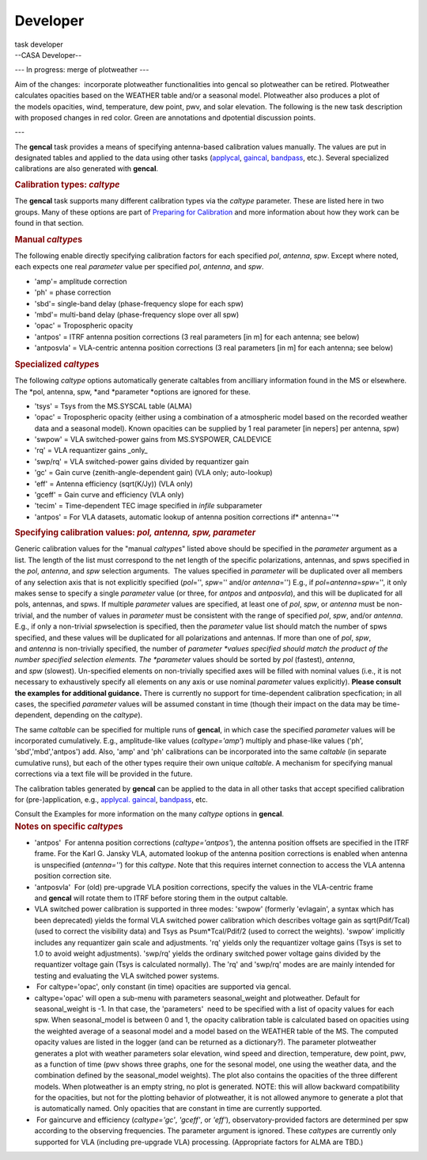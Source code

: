 .. container::
   :name: viewlet-above-content-title

Developer
=========

.. container::
   :name: viewlet-below-content-title

.. container:: documentDescription description

   task developer

.. container:: section
   :name: viewlet-above-content-body

.. container:: section
   :name: content-core

   --CASA Developer--

   .. container::
      :name: parent-fieldname-text

       

      --- In progress: merge of plotweather ---  

       

      Aim of the changes:  incorporate plotweather functionalities into
      gencal so plotweather can be retired. Plotweather calculates
      opacities based on the WEATHER table and/or a seasonal model.
      Plotweather also produces a plot of the models opacities, wind,
      temperature, dew point, pwv, and solar elevation. The following is
      the new task description with proposed changes in red color. Green
      are annotations and dpotential discussion points. 

       

      ---

       

       

      The **gencal** task provides a means of specifying antenna-based
      calibration values manually. The values are put in designated
      tables and applied to the data using other tasks
      (`applycal <https://casa.nrao.edu/casadocs-devel/stable/task_applycal>`__, `gaincal <https://casa.nrao.edu/casadocs-devel/stable/task_gaincal>`__, `bandpass <https://casa.nrao.edu/casadocs-devel/stable/task_bandpass>`__,
      etc.). Several specialized calibrations are also generated
      with **gencal**.

       

      .. container:: content

         .. rubric:: Calibration types: *caltype*
            :name: title0

         The **gencal** task supports many different calibration types
         via the *caltype* parameter. These are listed here in two
         groups. Many of these options are part of `Preparing for
         Calibration <https://casa.nrao.edu/casadocs-devel/synthesis-calibration/preparing-for-calibration>`__ and
         more information about how they work can be found in that
         section.

         .. rubric:: Manual *caltype*\ s
            :name: manual-caltypes

         The following enable directly specifying calibration factors
         for each specified *pol*, *antenna*, *spw*. Except where noted,
         each expects one real *parameter* value per
         specified *pol*, *antenna*, and *spw*.

         -  'amp'= amplitude correction
         -  'ph' = phase correction
         -  'sbd'= single-band delay (phase-frequency slope for each
            spw)
         -  'mbd'= multi-band delay (phase-frequency slope over all spw)
         -  'opac' = Tropospheric opacity 
         -  'antpos' = ITRF antenna position corrections (3 real
            parameters [in m] for each antenna; see below)
         -  'antposvla' = VLA-centric antenna position corrections (3
            real parameters [in m] for each antenna; see below)

         .. rubric:: Specialized *caltype*\ s
            :name: specialized-caltypes

         The following *caltype* options automatically generate
         caltables from ancilliary information found in the MS or
         elsewhere. The *pol, antenna, spw, *\ and *parameter *\ options
         are ignored for these.

         -  'tsys' = Tsys from the MS.SYSCAL table (ALMA)
         -  'opac' = Tropospheric opacity (either using a combination of
            a atmospheric model based on the recorded weather data and a
            seasonal model). Known opacities can be supplied by 1 real
            parameter [in nepers] per antenna, spw)
         -  'swpow' = VLA switched-power gains from MS.SYSPOWER,
            CALDEVICE
         -  'rq' = VLA requantizer gains \_only\_
         -  'swp/rq' = VLA switched-power gains divided by requantizer
            gain
         -  'gc' = Gain curve (zenith-angle-dependent gain) (VLA only;
            auto-lookup)
         -  'eff' = Antenna efficiency (sqrt(K/Jy)) (VLA only)
         -  'gceff' = Gain curve and efficiency (VLA only)
         -  'tecim' = Time-dependent TEC image specified
            in *infile* subparameter
         -  'antpos' = For VLA datasets, automatic lookup of antenna
            position corrections if\ * antenna=''*

          

      .. container:: content

         .. rubric:: Specifying calibration values: *pol, antenna, spw,
            parameter*
            :name: title1

         Generic calibration values for the "manual *caltype*\ s" listed
         above should be specified in the *parameter* argument as a
         list. The length of the list must correspond to the net length
         of the specific polarizations, antennas, and spws specified in
         the *pol*, *antenna*, and *spw* selection arguments.  The
         values specified in *parameter* will be duplicated over all
         members of any selection axis that is not explicitly specified
         (*pol*\ ='', *spw*\ ='' and/or *antenna*\ ='') E.g.,
         if *pol*\ =\ *antenna*\ =\ *spw*\ ='', it only makes sense to
         specify a single *parameter* value (or three,
         for *antpos* and *antposvla*), and this will be duplicated for
         all pols, antennas, and spws. If multiple *parameter* values
         are specified, at least one of *pol*, *spw*, or *antenna* must
         be non-trivial, and the number of values in *parameter* must be
         consistent with the range of specified *pol*, *spw*,
         and/or *antenna*. E.g., if only a non-trivial *spw*\ selection
         is specified, then the *parameter* value list should match the
         number of spws specified, and these values will be duplicated
         for all polarizations and antennas. If more than one
         of *pol*, *spw*, and *antenna* is non-trivially specified, the
         number of *parameter *\ values specified should match the
         product of the number specified selection elements.
         The *parameter* values should be sorted
         by *pol* (fastest), *antenna*, and *spw* (slowest).
         Un-specified elements on non-trivially specified axes will be
         filled with nominal values (i.e., it is not necessary to
         exhaustively specify all elements on any axis or use
         nominal *parameter* values explicitly). **Please consult the
         examples for additional guidance.** There is currently no
         support for time-dependent calibration specfication; in all
         cases, the specified *parameter* values will be assumed
         constant in time (though their impact on the data may be
         time-dependent, depending on the *caltype*).

         The same *caltable* can be specified for multiple runs
         of **gencal**, in which case the specified *parameter* values
         will be incorporated cumulatively. E.g., amplitude-like values
         (*caltype='amp'*) multiply and phase-like values ('ph',
         'sbd','mbd','antpos') add. Also, 'amp' and 'ph' calibrations
         can be incorporated into the same *caltable* (in separate
         cumulative runs), but each of the other types require their own
         unique *caltable*. A mechanism for specifying manual
         corrections via a text file will be provided in the future.

         The calibration tables generated by **gencal** can be applied
         to the data in all other tasks that accept specified
         calibration for (pre-)application,
         e.g., `applycal. <https://casa.nrao.edu/casadocs-devel/task_applycal>`__ `gaincal <https://casa.nrao.edu/casadocs-devel/stable/task_gaincal>`__, `bandpass <https://casa.nrao.edu/casadocs-devel/stable/task_bandpass>`__,
         etc.

         Consult the Examples for more information on the
         many *caltype* options in **gencal**.

      .. container:: content

         .. rubric:: Notes on specific *caltype*\ s
            :name: title2

         -  'antpos'  For antenna position corrections
            (*caltype='antpos'*), the antenna position offsets are
            specified in the ITRF frame. For the Karl G. Jansky VLA,
            automated lookup of the antenna position corrections is
            enabled when antenna is unspecified (*antenna=''*) for
            this *caltype*. Note that this requires internet connection
            to access the VLA antenna position correction site.
         -  'antposvla'  For (old) pre-upgrade VLA position corrections,
            specify the values in the VLA-centric frame
            and **gencal** will rotate them to ITRF before storing them
            in the output caltable.
         -  VLA switched power calibration is supported in three modes:
            'swpow' (formerly 'evlagain', a syntax which has been
            deprecated) yields the formal VLA switched power calibration
            which describes voltage gain as sqrt(Pdif/Tcal) (used to
            correct the visibility data) and Tsys as Psum*Tcal/Pdif/2
            (used to correct the weights). 'swpow' implicitly includes
            any requantizer gain scale and adjustments. 'rq' yields only
            the requantizer voltage gains (Tsys is set to 1.0 to avoid
            weight adjustments). 'swp/rq' yields the ordinary switched
            power voltage gains divided by the requantizer voltage gain
            (Tsys is calculated normally). The 'rq' and 'swp/rq' modes
            are are mainly intended for testing and evaluating the VLA
            switched power systems.
         -   For caltype='opac', only constant (in time) opacities are
            supported via gencal.  
         -  caltype='opac' will open a sub-menu with parameters
            seasonal_weight and\  plotweather. Default for
            seasonal_weight is -1. In that case, the 'parameters'  need
            to be specified with a list of opacity values for each spw.
            When seasonal_model is between 0 and 1, the
            opacity calibration table is calculated based on
            opacities using the weighted average of a seasonal model and
            a model based on the WEATHER table of the MS. The computed
            opacity values are listed in the logger (and can be returned
            as a dictionary?). The parameter plotweather generates a
            plot with weather parameters solar elevation, wind speed and
            direction, temperature, dew point, pwv, as a function of
            time (pwv shows three graphs, one for the sesonal model, one
            using the weather data, and the combination defined by the
            seasonal_model weights). The plot also contains the
            opacities of the three different models. When plotweather is
            an empty string, no plot is generated. NOTE: this will allow
            backward compatibility for the opacities, but not for the
            plotting behavior of plotweather, it is not allowed anymore
            to generate a plot that is automatically named. Only
            opacities that are constant in time are currently
            supported. 
         -   For gaincurve and efficiency (*caltype='gc'*, *'gceff'*,
            or *'eff'*), observatory-provided factors are determined per
            spw according to the observing frequencies. The parameter
            argument is ignored. These *caltype*\ s are currently only
            supported for VLA (including pre-upgrade VLA) processing.
            (Appropriate factors for ALMA are TBD.)

.. container:: section
   :name: viewlet-below-content-body
